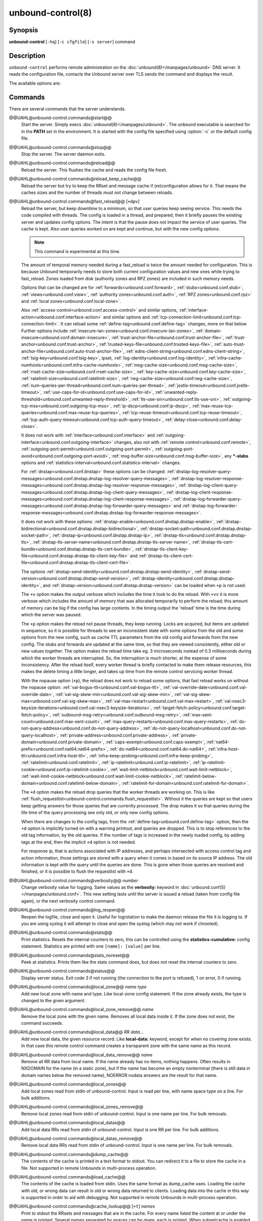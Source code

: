 ..
    WHEN EDITING MAKE SURE EACH SENTENCE STARTS ON A NEW LINE

..
    IT HELPS RENDERERS TO DO THE RIGHT THING WRT SPACE

..
    IT HELPS PEOPLE DIFFING THE CHANGES

..
    WHEN EDITING MAKE SURE EACH SENTENCE STARTS ON A NEW LINE

..
    IT HELPS RENDERERS TO DO THE RIGHT THING WRT SPACE

..
    IT HELPS PEOPLE DIFFING THE CHANGES

..
    WHEN EDITING MAKE SURE EACH SENTENCE STARTS ON A NEW LINE

..
    IT HELPS RENDERERS TO DO THE RIGHT THING WRT SPACE

..
    IT HELPS PEOPLE DIFFING THE CHANGES

..
    WHEN EDITING MAKE SURE EACH SENTENCE STARTS ON A NEW LINE

..
    IT HELPS RENDERERS TO DO THE RIGHT THING WRT SPACE

..
    IT HELPS PEOPLE DIFFING THE CHANGES

.. program:: unbound-control

unbound-control(8)
==================

Synopsis
--------

**unbound-control** [``-hq``] [``-c cfgfile``] [``-s server``] command

Description
-----------

``unbound-control`` performs remote administration on the
:doc:`unbound(8)</manpages/unbound>` DNS server.
It reads the configuration file, contacts the Unbound server over TLS sends the
command and displays the result.

The available options are:

.. option:: -h

    Show the version and commandline option help.

.. option:: -c <cfgfile>

    The config file to read with settings.
    If not given the default config file
    :file:`@ub_conf_file@` is used.

.. option:: -s <server[@port]>

    IPv4 or IPv6 address of the server to contact.
    If not given, the address is read from the config file.

.. option:: -q

    Quiet, if the option is given it does not print anything if it works ok.

Commands
--------

There are several commands that the server understands.


@@UAHL@unbound-control.commands@start@@
    Start the server.
    Simply execs :doc:`unbound(8)</manpages/unbound>`.
    The ``unbound`` executable is searched for in the **PATH** set in the
    environment.
    It is started with the config file specified using :option:`-c` or the
    default config file.


@@UAHL@unbound-control.commands@stop@@
    Stop the server.
    The server daemon exits.


@@UAHL@unbound-control.commands@reload@@
    Reload the server.
    This flushes the cache and reads the config file fresh.


@@UAHL@unbound-control.commands@reload_keep_cache@@
    Reload the server but try to keep the RRset and message cache if
    (re)configuration allows for it.
    That means the caches sizes and the number of threads must not change
    between reloads.


@@UAHL@unbound-control.commands@fast_reload@@ [``+dpv``]
    Reload the server, but keep downtime to a minimum, so that user queries
    keep seeing service.
    This needs the code compiled with threads.
    The config is loaded in a thread, and prepared, then it briefly pauses the
    existing server and updates config options.
    The intent is that the pause does not impact the service of user queries.
    The cache is kept.
    Also user queries worked on are kept and continue, but with the new config
    options.

    .. note::
        This command is experimental at this time.

    The amount of temporal memory needed during a fast_reload is twice the
    amount needed for configuration.
    This is because Unbound temporarily needs to store both current
    configuration values and new ones while trying to fast_reload.
    Zones loaded from disk (authority zones and RPZ zones) are included in such
    memory needs.

    Options that can be changed are for
    :ref:`forwards<unbound.conf.forward>`,
    :ref:`stubs<unbound.conf.stub>`,
    :ref:`views<unbound.conf.view>`,
    :ref:`authority zones<unbound.conf.auth>`,
    :ref:`RPZ zones<unbound.conf.rpz>` and
    :ref:`local zones<unbound.conf.local-zone>`.

    Also
    :ref:`access-control<unbound.conf.access-control>` and similar options,
    :ref:`interface-action<unbound.conf.interface-action>` and similar
    options and
    :ref:`tcp-connection-limit<unbound.conf.tcp-connection-limit>`.
    It can reload some
    :ref:`define-tag<unbound.conf.define-tag>`
    changes, more on that below.
    Further options include
    :ref:`insecure-lan-zones<unbound.conf.insecure-lan-zones>`,
    :ref:`domain-insecure<unbound.conf.domain-insecure>`,
    :ref:`trust-anchor-file<unbound.conf.trust-anchor-file>`,
    :ref:`trust-anchor<unbound.conf.trust-anchor>`,
    :ref:`trusted-keys-file<unbound.conf.trusted-keys-file>`,
    :ref:`auto-trust-anchor-file<unbound.conf.auto-trust-anchor-file>`,
    :ref:`edns-client-string<unbound.conf.edns-client-string>`,
    :ref:`tsig-key<unbound.conf.tsig-key>`,
    ipset,
    :ref:`log-identity<unbound.conf.log-identity>`,
    :ref:`infra-cache-numhosts<unbound.conf.infra-cache-numhosts>`,
    :ref:`msg-cache-size<unbound.conf.msg-cache-size>`,
    :ref:`rrset-cache-size<unbound.conf.rrset-cache-size>`,
    :ref:`key-cache-size<unbound.conf.key-cache-size>`,
    :ref:`ratelimit-size<unbound.conf.ratelimit-size>`,
    :ref:`neg-cache-size<unbound.conf.neg-cache-size>`,
    :ref:`num-queries-per-thread<unbound.conf.num-queries-per-thread>`,
    :ref:`jostle-timeout<unbound.conf.jostle-timeout>`,
    :ref:`use-caps-for-id<unbound.conf.use-caps-for-id>`,
    :ref:`unwanted-reply-threshold<unbound.conf.unwanted-reply-threshold>`,
    :ref:`tls-use-sni<unbound.conf.tls-use-sni>`,
    :ref:`outgoing-tcp-mss<unbound.conf.outgoing-tcp-mss>`,
    :ref:`ip-dscp<unbound.conf.ip-dscp>`,
    :ref:`max-reuse-tcp-queries<unbound.conf.max-reuse-tcp-queries>`,
    :ref:`tcp-reuse-timeout<unbound.conf.tcp-reuse-timeout>`,
    :ref:`tcp-auth-query-timeout<unbound.conf.tcp-auth-query-timeout>`,
    :ref:`delay-close<unbound.conf.delay-close>`.

    It does not work with
    :ref:`interface<unbound.conf.interface>` and
    :ref:`outgoing-interface<unbound.conf.outgoing-interface>` changes,
    also not with
    :ref:`remote control<unbound.conf.remote>`,
    :ref:`outgoing-port-permit<unbound.conf.outgoing-port-permit>`,
    :ref:`outgoing-port-avoid<unbound.conf.outgoing-port-avoid>`,
    :ref:`msg-buffer-size<unbound.conf.msg-buffer-size>`,
    any **\*-slabs** options and
    :ref:`statistics-interval<unbound.conf.statistics-interval>` changes.

    For :ref:`dnstap<unbound.conf.dnstap>` these options can be changed:
    :ref:`dnstap-log-resolver-query-messages<unbound.conf.dnstap.dnstap-log-resolver-query-messages>`,
    :ref:`dnstap-log-resolver-response-messages<unbound.conf.dnstap.dnstap-log-resolver-response-messages>`,
    :ref:`dnstap-log-client-query-messages<unbound.conf.dnstap.dnstap-log-client-query-messages>`,
    :ref:`dnstap-log-client-response-messages<unbound.conf.dnstap.dnstap-log-client-response-messages>`,
    :ref:`dnstap-log-forwarder-query-messages<unbound.conf.dnstap.dnstap-log-forwarder-query-messages>` and
    :ref:`dnstap-log-forwarder-response-messages<unbound.conf.dnstap.dnstap-log-forwarder-response-messages>`.

    It does not work with these options:
    :ref:`dnstap-enable<unbound.conf.dnstap.dnstap-enable>`,
    :ref:`dnstap-bidirectional<unbound.conf.dnstap.dnstap-bidirectional>`,
    :ref:`dnstap-socket-path<unbound.conf.dnstap.dnstap-socket-path>`,
    :ref:`dnstap-ip<unbound.conf.dnstap.dnstap-ip>`,
    :ref:`dnstap-tls<unbound.conf.dnstap.dnstap-tls>`,
    :ref:`dnstap-tls-server-name<unbound.conf.dnstap.dnstap-tls-server-name>`,
    :ref:`dnstap-tls-cert-bundle<unbound.conf.dnstap.dnstap-tls-cert-bundle>`,
    :ref:`dnstap-tls-client-key-file<unbound.conf.dnstap.dnstap-tls-client-key-file>` and
    :ref:`dnstap-tls-client-cert-file<unbound.conf.dnstap.dnstap-tls-client-cert-file>`.

    The options
    :ref:`dnstap-send-identity<unbound.conf.dnstap.dnstap-send-identity>`,
    :ref:`dnstap-send-version<unbound.conf.dnstap.dnstap-send-version>`,
    :ref:`dnstap-identity<unbound.conf.dnstap.dnstap-identity>`, and
    :ref:`dnstap-version<unbound.conf.dnstap.dnstap-version>` can be loaded
    when ``+p`` is not used.

    The ``+v`` option makes the output verbose which includes the time it took
    to do the reload.
    With ``+vv`` it is more verbose which includes the amount of memory that
    was allocated temporarily to perform the reload; this amount of memory can
    be big if the config has large contents.
    In the timing output the 'reload' time is the time during which the server
    was paused.

    The ``+p`` option makes the reload not pause threads, they keep running.
    Locks are acquired, but items are updated in sequence, so it is possible
    for threads to see an inconsistent state with some options from the old
    and some options from the new config, such as cache TTL parameters from the
    old config and forwards from the new config.
    The stubs and forwards are updated at the same time, so that they are
    viewed consistently, either old or new values together.
    The option makes the reload time take eg. 3 microseconds instead of 0.3
    milliseconds during which the worker threads are interrupted.
    So, the interruption is much shorter, at the expense of some inconsistency.
    After the reload itself, every worker thread is briefly contacted to make
    them release resources, this makes the delete timing a little longer, and
    takes up time from the remote control servicing worker thread.

    With the nopause option (``+p``), the reload does not work to reload some
    options, that fast reload works on without the nopause option:
    :ref:`val-bogus-ttl<unbound.conf.val-bogus-ttl>`,
    :ref:`val-override-date<unbound.conf.val-override-date>`,
    :ref:`val-sig-skew-min<unbound.conf.val-sig-skew-min>`,
    :ref:`val-sig-skew-max<unbound.conf.val-sig-skew-max>`,
    :ref:`val-max-restart<unbound.conf.val-max-restart>`,
    :ref:`val-nsec3-keysize-iterations<unbound.conf.val-nsec3-keysize-iterations>`,
    :ref:`target-fetch-policy<unbound.conf.target-fetch-policy>`,
    :ref:`outbound-msg-retry<unbound.conf.outbound-msg-retry>`,
    :ref:`max-sent-count<unbound.conf.max-sent-count>`,
    :ref:`max-query-restarts<unbound.conf.max-query-restarts>`,
    :ref:`do-not-query-address<unbound.conf.do-not-query-address>`,
    :ref:`do-not-query-localhost<unbound.conf.do-not-query-localhost>`,
    :ref:`private-address<unbound.conf.private-address>`,
    :ref:`private-domain<unbound.conf.private-domain>`,
    :ref:`caps-exempt<unbound.conf.caps-exempt>`,
    :ref:`nat64-prefix<unbound.conf.nat64.nat64-prefix>`,
    :ref:`do-nat64<unbound.conf.nat64.do-nat64>`,
    :ref:`infra-host-ttl<unbound.conf.infra-host-ttl>`,
    :ref:`infra-keep-probing<unbound.conf.infra-keep-probing>`,
    :ref:`ratelimit<unbound.conf.ratelimit>`,
    :ref:`ip-ratelimit<unbound.conf.ip-ratelimit>`,
    :ref:`ip-ratelimit-cookie<unbound.conf.ip-ratelimit-cookie>`,
    :ref:`wait-limit-netblock<unbound.conf.wait-limit-netblock>`,
    :ref:`wait-limit-cookie-netblock<unbound.conf.wait-limit-cookie-netblock>`,
    :ref:`ratelimit-below-domain<unbound.conf.ratelimit-below-domain>`,
    :ref:`ratelimit-for-domain<unbound.conf.ratelimit-for-domain>`.

    The ``+d`` option makes the reload drop queries that the worker threads are
    working on.
    This is like
    :ref:`flush_requestlist<unbound-control.commands.flush_requestlist>`.
    Without it the queries are kept so that users keep getting answers for
    those queries that are currently processed.
    The drop makes it so that queries during the life time of the
    query processing see only old, or only new config options.

    When there are changes to the config tags, from the
    :ref:`define-tag<unbound.conf.define-tag>` option,
    then the ``+d`` option is implicitly turned on with a warning printout, and
    queries are dropped.
    This is to stop references to the old tag information, by the old
    queries.
    If the number of tags is increased in the newly loaded config, by
    adding tags at the end, then the implicit ``+d`` option is not needed.

    For response ip, that is actions associated with IP addresses, and perhaps
    intersected with access control tag and action information, those settings
    are stored with a query when it comes in based on its source IP address.
    The old information is kept with the query until the queries are done.
    This is gone when those queries are resolved and finished, or it is
    possible to flush the requestlist with ``+d``.


@@UAHL@unbound-control.commands@verbosity@@ *number*
    Change verbosity value for logging.
    Same values as the **verbosity:** keyword in
    :doc:`unbound.conf(5)</manpages/unbound.conf>`.
    This new setting lasts until the server is issued a reload (taken from
    config file again), or the next verbosity control command.


@@UAHL@unbound-control.commands@log_reopen@@
    Reopen the logfile, close and open it.
    Useful for logrotation to make the daemon release the file it is logging
    to.
    If you are using syslog it will attempt to close and open the syslog (which
    may not work if chrooted).


@@UAHL@unbound-control.commands@stats@@
    Print statistics.
    Resets the internal counters to zero, this can be controlled using the
    **statistics-cumulative:** config statement.
    Statistics are printed with one ``[name]: [value]`` per line.


@@UAHL@unbound-control.commands@stats_noreset@@
    Peek at statistics.
    Prints them like the stats command does, but does not reset the internal
    counters to zero.


@@UAHL@unbound-control.commands@status@@
    Display server status.
    Exit code 3 if not running (the connection to the port is refused), 1 on
    error, 0 if running.


@@UAHL@unbound-control.commands@local_zone@@ *name type*
    Add new local zone with name and type.
    Like local-zone config statement.
    If the zone already exists, the type is changed to the given argument.


@@UAHL@unbound-control.commands@local_zone_remove@@ *name*
    Remove the local zone with the given name.
    Removes all local data inside it.
    If the zone does not exist, the command succeeds.


@@UAHL@unbound-control.commands@local_data@@ *RR data...*
    Add new local data, the given resource record.
    Like **local-data:** keyword, except for when no covering zone exists.
    In that case this remote control command creates a transparent zone with
    the same name as this record.


@@UAHL@unbound-control.commands@local_data_remove@@ *name*
    Remove all RR data from local name.
    If the name already has no items, nothing happens.
    Often results in NXDOMAIN for the name (in a static zone), but if the name
    has become an empty nonterminal (there is still data in domain names below
    the removed name), NOERROR nodata answers are the result for that name.


@@UAHL@unbound-control.commands@local_zones@@
    Add local zones read from stdin of unbound-control.
    Input is read per line, with name space type on a line.
    For bulk additions.


@@UAHL@unbound-control.commands@local_zones_remove@@
    Remove local zones read from stdin of unbound-control.
    Input is one name per line.
    For bulk removals.


@@UAHL@unbound-control.commands@local_datas@@
    Add local data RRs read from stdin of unbound-control.
    Input is one RR per line.
    For bulk additions.


@@UAHL@unbound-control.commands@local_datas_remove@@
    Remove local data RRs read from stdin of unbound-control.
    Input is one name per line.
    For bulk removals.


@@UAHL@unbound-control.commands@dump_cache@@
    The contents of the cache is printed in a text format to stdout.
    You can redirect it to a file to store the cache in a file.
    Not supported in remote Unbounds in multi-process operation.


@@UAHL@unbound-control.commands@load_cache@@
    The contents of the cache is loaded from stdin.
    Uses the same format as dump_cache uses.
    Loading the cache with old, or wrong data can result in old or wrong data
    returned to clients.
    Loading data into the cache in this way is supported in order to aid with
    debugging.
    Not supported in remote Unbounds in multi-process operation.


@@UAHL@unbound-control.commands@cache_lookup@@ [``+t``] *names*
    Print to stdout the RRsets and messages that are in the cache.
    For every name listed the content at or under the name is printed.
    Several names separated by spaces can be given, each is printed.
    When subnetcache is enabled, also matching entries from the subnet
    cache are printed.

    The ``+t`` option allows tld and root names.
    With it names like 'com' and '.' can be used, but it takes a lot of
    effort to look up in the cache.


@@UAHL@unbound-control.commands@lookup@@ *name*
    Print to stdout the name servers that would be used to look up the name
    specified.


@@UAHL@unbound-control.commands@flush@@ [``+c``] *name*
    Remove the name from the cache.
    Removes the types A, AAAA, NS, SOA, CNAME, DNAME, MX, PTR, SRV, NAPTR,
    SVCB and HTTPS.
    Because that is fast to do.
    Other record types can be removed using **flush_type** or **flush_zone**.

    The ``+c`` option removes the items also from the cachedb cache.
    If cachedb is in use.


@@UAHL@unbound-control.commands@flush_type@@ [``+c``] *name type*
    Remove the name, type information from the cache.

    The ``+c`` option removes the items also from the cachedb cache.
    If cachedb is in use.


@@UAHL@unbound-control.commands@flush_zone@@ [``+c``] name
    Remove all information at or below the name from the cache.
    The rrsets and key entries are removed so that new lookups will be
    performed.
    This needs to walk and inspect the entire cache, and is a slow operation.
    The entries are set to expired in the implementation of this command (so,
    with serve-expired enabled, it'll serve that information but schedule a
    prefetch for new information).

    The ``+c`` option removes the items also from the cachedb cache.
    If cachedb is in use.


@@UAHL@unbound-control.commands@flush_bogus@@ [``+c``]
    Remove all bogus data from the cache.

    The ``+c`` option removes the items also from the cachedb cache.
    If cachedb is in use.


@@UAHL@unbound-control.commands@flush_negative@@ [``+c``]
    Remove all negative data from the cache.
    This is nxdomain answers, nodata answers and servfail answers.
    Also removes bad key entries (which could be due to failed lookups) from
    the dnssec key cache, and iterator last-resort lookup failures from the
    rrset cache.

    The ``+c`` option removes the items also from the cachedb cache.
    If cachedb is in use.


@@UAHL@unbound-control.commands@flush_stats@@
    Reset statistics to zero.


@@UAHL@unbound-control.commands@flush_requestlist@@
    Drop the queries that are worked on.
    Stops working on the queries that the server is working on now.
    The cache is unaffected.
    No reply is sent for those queries, probably making those users request
    again later.
    Useful to make the server restart working on queries with new settings,
    such as a higher verbosity level.


@@UAHL@unbound-control.commands@dump_requestlist@@
    Show what is worked on.
    Prints all queries that the server is currently working on.
    Prints the time that users have been waiting.
    For internal requests, no time is printed.
    And then prints out the module status.
    This prints the queries from the first thread, and not queries that are
    being serviced from other threads.


@@UAHL@unbound-control.commands@flush_infra@@ *all|IP*
    If all then entire infra cache is emptied.
    If a specific IP address, the entry for that address is removed from the
    cache.
    It contains EDNS, ping and lameness data.


@@UAHL@unbound-control.commands@dump_infra@@
    Show the contents of the infra cache.


@@UAHL@unbound-control.commands@set_option@@ *opt: val*
    Set the option to the given value without a reload.
    The cache is therefore not flushed.
    The option must end with a ``':'`` and whitespace must be between the
    option and the value.
    Some values may not have an effect if set this way, the new values are not
    written to the config file, not all options are supported.
    This is different from the set_option call in libunbound, where all values
    work because Unbound has not been initialized.

    The values that work are: statistics-interval, statistics-cumulative,
    do-not-query-localhost,  harden-short-bufsize, harden-large-queries,
    harden-glue, harden-dnssec-stripped, harden-below-nxdomain,
    harden-referral-path,  prefetch, prefetch-key, log-queries, hide-identity,
    hide-version, identity, version, val-log-level, val-log-squelch,
    ignore-cd-flag, add-holddown, del-holddown, keep-missing, tcp-upstream,
    ssl-upstream, max-udp-size, ratelimit, ip-ratelimit, cache-max-ttl,
    cache-min-ttl, cache-max-negative-ttl.


@@UAHL@unbound-control.commands@get_option@@ *opt*
    Get the value of the option.
    Give the option name without a trailing ``':'``.
    The value is printed.
    If the value is ``""``, nothing is printed and the connection closes.
    On error ``'error ...'`` is printed (it gives a syntax error on unknown
    option).
    For some options a list of values, one on each line, is printed.
    The options are shown from the config file as modified with set_option.
    For some options an override may have been taken that does not show up with
    this command, not results from e.g. the verbosity and forward control
    commands.
    Not all options work, see list_stubs, list_forwards, list_local_zones and
    list_local_data for those.


@@UAHL@unbound-control.commands@list_stubs@@
    List the stub zones in use.
    These are printed one by one to the output.
    This includes the root hints in use.


@@UAHL@unbound-control.commands@list_forwards@@
    List the forward zones in use.
    These are printed zone by zone to the output.


@@UAHL@unbound-control.commands@list_insecure@@
    List the zones with domain-insecure.


@@UAHL@unbound-control.commands@list_local_zones@@
    List the local zones in use.
    These are printed one per line with zone type.


@@UAHL@unbound-control.commands@list_local_data@@
    List the local data RRs in use.
    The resource records are printed.


@@UAHL@unbound-control.commands@insecure_add@@ *zone*
    Add a domain-insecure for the given zone, like the statement in
    unbound.conf.
    Adds to the running Unbound without affecting the cache
    contents (which may still be bogus, use flush_zone to remove it), does not
    affect the config file.


@@UAHL@unbound-control.commands@insecure_remove@@ *zone*
    Removes domain-insecure for the given zone.


@@UAHL@unbound-control.commands@forward_add@@ [``+it``] *zone addr ...*
    Add a new forward zone to running Unbound.
    With ``+i`` option also adds a domain-insecure for the zone (so it can
    resolve insecurely if you have a DNSSEC root trust anchor configured for
    other names).
    The addr can be IP4, IP6 or nameserver names, like forward-zone config in
    unbound.conf.
    The ``+t`` option sets it to use TLS upstream, like
    :ref:`forward-tls-upstream: yes<unbound.conf.forward.forward-tls-upstream>`.


@@UAHL@unbound-control.commands@forward_remove@@ [``+i``] *zone*
    Remove a forward zone from running Unbound.
    The ``+i`` also removes a domain-insecure for the zone.


@@UAHL@unbound-control.commands@stub_add@@ [``+ipt``] *zone addr ...*
    Add a new stub zone to running Unbound.
    With ``+i`` option also adds a domain-insecure for the zone.
    With ``+p`` the stub zone is set to prime, without it it is set to
    notprime.
    The addr can be IP4, IP6 or nameserver names, like the **stub-zone:**
    config in unbound.conf.
    The ``+t`` option sets it to use TLS upstream, like
    :ref:`stub-tls-upstream: yes<unbound.conf.stub.stub-tls-upstream>`.


@@UAHL@unbound-control.commands@stub_remove@@ [``+i``] *zone*
    Remove a stub zone from running Unbound.
    The ``+i`` also removes a domain-insecure for the zone.


@@UAHL@unbound-control.commands@forward@@ [*off* | *addr ...* ]
    Setup forwarding mode.
    Configures if the server should ask other upstream nameservers, should go
    to the internet root nameservers itself, or show the current config.
    You could pass the nameservers after a DHCP update.

    Without arguments the current list of addresses used to forward all queries
    to is printed.
    On startup this is from the forward-zone ``"."`` configuration.
    Afterwards it shows the status.
    It prints off when no forwarding is used.

    If off is passed, forwarding is disabled and the root nameservers are
    used.
    This can be used to avoid to avoid buggy or non-DNSSEC supporting
    nameservers returned from DHCP.
    But may not work in hotels or hotspots.

    If one or more IPv4 or IPv6 addresses are given, those are then used to
    forward queries to.
    The addresses must be separated with spaces.
    With ``'@port'`` the port number can be set explicitly (default port is 53
    (DNS)).

    By default the forwarder information from the config file for the root
    ``"."`` is used.
    The config file is not changed, so after a reload these changes are gone.
    Other forward zones from the config file are not affected by this command.


@@UAHL@unbound-control.commands@ratelimit_list@@ [``+a``]
    List the domains that are ratelimited.
    Printed one per line with current estimated qps and qps limit from config.
    With ``+a`` it prints all domains, not just the ratelimited domains, with
    their estimated qps.
    The ratelimited domains return an error for uncached (new) queries, but
    cached queries work as normal.


@@UAHL@unbound-control.commands@ip_ratelimit_list@@ [``+a``]
    List the ip addresses that are ratelimited.
    Printed one per line with current estimated qps and qps limit from config.
    With ``+a`` it prints all ips, not just the ratelimited ips, with their
    estimated qps.
    The ratelimited ips are dropped before checking the cache.


@@UAHL@unbound-control.commands@list_auth_zones@@
    List the auth zones that are configured.
    Printed one per line with a status, indicating if the zone is expired and
    current serial number.
    Configured RPZ zones are included.


@@UAHL@unbound-control.commands@auth_zone_reload@@ *zone*
    Reload the auth zone (or RPZ zone) from zonefile.
    The zonefile is read in overwriting the current contents of the zone in
    memory.
    This changes the auth zone contents itself, not the cache contents.
    Such cache contents exists if you set Unbound to validate with
    **for-upstream: yes** and that can be cleared with **flush_zone** *zone*.


@@UAHL@unbound-control.commands@auth_zone_transfer@@ *zone*
    Transfer the auth zone (or RPZ zone) from master.
    The auth zone probe sequence is started, where the masters are probed to
    see if they have an updated zone (with the SOA serial check).
    And then the zone is transferred for a newer zone version.


@@UAHL@unbound-control.commands@rpz_enable@@ *zone*
    Enable the RPZ zone if it had previously been disabled.


@@UAHL@unbound-control.commands@rpz_disable@@ *zone*
    Disable the RPZ zone.


@@UAHL@unbound-control.commands@view_list_local_zones@@ *view*
    *list_local_zones* for given view.


@@UAHL@unbound-control.commands@view_local_zone@@ *view name type*
    *local_zone* for given view.


@@UAHL@unbound-control.commands@view_local_zone_remove@@ *view name*
    *local_zone_remove* for given view.


@@UAHL@unbound-control.commands@view_list_local_data@@ *view*
    *list_local_data* for given view.


@@UAHL@unbound-control.commands@view_local_data@@ *view RR data...*
    *local_data* for given view.


@@UAHL@unbound-control.commands@view_local_data_remove@@ *view name*
    *local_data_remove* for given view.


@@UAHL@unbound-control.commands@view_local_datas_remove@@ *view*
    Remove a list of *local_data* for given view from stdin.
    Like *local_datas_remove*.


@@UAHL@unbound-control.commands@view_local_datas@@ *view*
    Add a list of *local_data* for given view from stdin.
    Like *local_datas*.


@@UAHL@unbound-control.commands@add_cookie_secret@@ *secret*
    Add or replace a cookie secret persistently.
    *secret* needs to be an 128 bit hex string.

    Cookie secrets can be either **active** or **staging**.
    **Active** cookie secrets are used to create DNS Cookies, but verification
    of a DNS Cookie succeeds with any of the **active** or **staging** cookie
    secrets.
    The state of the current cookie secrets can be printed with the
    :ref:`print_cookie_secrets<unbound-control.commands.print_cookie_secrets>`
    command.

    When there are no cookie secrets configured yet, the *secret* is added as
    **active**.
    If there is already an **active** cookie secret, the *secret* is added as
    **staging** or replacing an existing **staging** secret.

    To "roll" a cookie secret used in an anycast set.
    The new secret has to be added as **staging** secret to **all** nodes in
    the anycast set.
    When **all** nodes can verify DNS Cookies with the new secret, the new
    secret can be activated with the
    :ref:`activate_cookie_secret<unbound-control.commands.activate_cookie_secret>`
    command.
    After **all** nodes have the new secret **active** for at least one hour,
    the previous secret can be dropped with the
    :ref:`drop_cookie_secret<unbound-control.commands.drop_cookie_secret>`
    command.

    Persistence is accomplished by writing to a file which is configured with
    the
    :ref:`cookie-secret-file<unbound.conf.cookie-secret-file>`
    option in the server section of the config file.
    This is disabled by default, "".


@@UAHL@unbound-control.commands@drop_cookie_secret@@
    Drop the **staging** cookie secret.


@@UAHL@unbound-control.commands@activate_cookie_secret@@
    Make the current **staging** cookie secret **active**, and the current
    **active** cookie secret **staging**.


@@UAHL@unbound-control.commands@print_cookie_secrets@@
    Show the current configured cookie secrets with their status.

Exit Code
---------

The ``unbound-control`` program exits with status code 1 on error, 0 on
success.

Set Up
------

The setup requires a self-signed certificate and private keys for both the
server and client.
The script ``unbound-control-setup`` generates these in the default run
directory, or with ``-d`` in another directory.
If you change the access control permissions on the key files you can decide
who can use ``unbound-control``, by default owner and group but not all users.
Run the script under the same username as you have configured in
:file:`unbound.conf` or as root, so that the daemon is permitted to read the
files, for example with:

.. code-block:: bash

    sudo -u unbound unbound-control-setup

If you have not configured a username in :file:`unbound.conf`, the keys need
read permission for the user credentials under which the daemon is started.
The script preserves private keys present in the directory.
After running the script as root, turn on
:ref:`control-enable<unbound.conf.remote.control-enable>` in
:file:`unbound.conf`.

Statistic Counters
------------------

The :ref:`stats<unbound-control.commands.stats>` and
:ref:`stats_noreset<unbound-control.commands.stats_noreset>` commands show a
number of statistic counters:


@@UAHL@unbound-control.stats@threadX.num.queries@@
    number of queries received by thread


@@UAHL@unbound-control.stats@threadX.num.queries_ip_ratelimited@@
    number of queries rate limited by thread


@@UAHL@unbound-control.stats@threadX.num.queries_cookie_valid@@
    number of queries with a valid DNS Cookie by thread


@@UAHL@unbound-control.stats@threadX.num.queries_cookie_client@@
    number of queries with a client part only DNS Cookie by thread


@@UAHL@unbound-control.stats@threadX.num.queries_cookie_invalid@@
    number of queries with an invalid DNS Cookie by thread


@@UAHL@unbound-control.stats@threadX.num.queries_discard_timeout@@
    number of queries removed due to discard-timeout by thread


@@UAHL@unbound-control.stats@threadX.num.queries_wait_limit@@
    number of queries removed due to wait-limit by thread


@@UAHL@unbound-control.stats@threadX.num.cachehits@@
    number of queries that were successfully answered using a cache lookup


@@UAHL@unbound-control.stats@threadX.num.cachemiss@@
    number of queries that needed recursive processing


@@UAHL@unbound-control.stats@threadX.num.dnscrypt.crypted@@
    number of queries that were encrypted and successfully decapsulated by
    dnscrypt.


@@UAHL@unbound-control.stats@threadX.num.dnscrypt.cert@@
    number of queries that were requesting dnscrypt certificates.


@@UAHL@unbound-control.stats@threadX.num.dnscrypt.cleartext@@
    number of queries received on dnscrypt port that were cleartext and not a
    request for certificates.


@@UAHL@unbound-control.stats@threadX.num.dnscrypt.malformed@@
    number of request that were neither cleartext, not valid dnscrypt messages.


@@UAHL@unbound-control.stats@threadX.num.dns_error_reports@@
    number of DNS Error Reports generated by thread


@@UAHL@unbound-control.stats@threadX.num.prefetch@@
    number of cache prefetches performed.
    This number is included in cachehits, as the original query had the
    unprefetched answer from cache, and resulted in recursive processing,
    taking a slot in the requestlist.
    Not part of the recursivereplies (or the histogram thereof) or cachemiss,
    as a cache response was sent.


@@UAHL@unbound-control.stats@threadX.num.expired@@
    number of replies that served an expired cache entry.


@@UAHL@unbound-control.stats@threadX.num.queries_timed_out@@
    number of queries that are dropped because they waited in the UDP socket
    buffer for too long.


@@UAHL@unbound-control.stats@threadX.query.queue_time_us.max@@
    The maximum wait time for packets in the socket buffer, in microseconds.
    This is only reported when
    :ref:`sock-queue-timeout<unbound.conf.sock-queue-timeout>` is enabled.


@@UAHL@unbound-control.stats@threadX.num.recursivereplies@@
    The number of replies sent to queries that needed recursive processing.
    Could be smaller than threadX.num.cachemiss if due to timeouts no replies
    were sent for some queries.


@@UAHL@unbound-control.stats@threadX.requestlist.avg@@
    The average number of requests in the internal recursive processing request
    list on insert of a new incoming recursive processing query.


@@UAHL@unbound-control.stats@threadX.requestlist.max@@
    Maximum size attained by the internal recursive processing request list.


@@UAHL@unbound-control.stats@threadX.requestlist.overwritten@@
    Number of requests in the request list that were overwritten by newer
    entries.
    This happens if there is a flood of queries that recursive processing and
    the server has a hard time.


@@UAHL@unbound-control.stats@threadX.requestlist.exceeded@@
    Queries that were dropped because the request list was full.
    This happens if a flood of queries need recursive processing, and the
    server can not keep up.


@@UAHL@unbound-control.stats@threadX.requestlist.current.all@@
    Current size of the request list, includes internally generated queries
    (such as priming queries and glue lookups).


@@UAHL@unbound-control.stats@threadX.requestlist.current.user@@
    Current size of the request list, only the requests from client queries.


@@UAHL@unbound-control.stats@threadX.recursion.time.avg@@
    Average time it took to answer queries that needed recursive processing.
    Note that queries that were answered from the cache are not in this average.


@@UAHL@unbound-control.stats@threadX.recursion.time.median@@
    The median of the time it took to answer queries that needed recursive
    processing.
    The median means that 50% of the user queries were answered in less than
    this time.
    Because of big outliers (usually queries to non responsive servers), the
    average can be bigger than the median.
    This median has been calculated by interpolation from a histogram.


@@UAHL@unbound-control.stats@threadX.tcpusage@@
    The currently held tcp buffers for incoming connections.
    A spot value on the time of the request.
    This helps you spot if the incoming-num-tcp buffers are full.


@@UAHL@unbound-control.stats@total.num.queries@@
    summed over threads.


@@UAHL@unbound-control.stats@total.num.queries_ip_ratelimited@@
    summed over threads.


@@UAHL@unbound-control.stats@total.num.queries_cookie_valid@@
    summed over threads.


@@UAHL@unbound-control.stats@total.num.queries_cookie_client@@
    summed over threads.


@@UAHL@unbound-control.stats@total.num.queries_cookie_invalid@@
    summed over threads.


@@UAHL@unbound-control.stats@total.num.queries_discard_timeout@@
    summed over threads.


@@UAHL@unbound-control.stats@total.num.queries_wait_limit@@
    summed over threads.


@@UAHL@unbound-control.stats@total.num.cachehits@@
    summed over threads.


@@UAHL@unbound-control.stats@total.num.cachemiss@@
    summed over threads.


@@UAHL@unbound-control.stats@total.num.dnscrypt.crypted@@
    summed over threads.


@@UAHL@unbound-control.stats@total.num.dnscrypt.cert@@
    summed over threads.


@@UAHL@unbound-control.stats@total.num.dnscrypt.cleartext@@
    summed over threads.


@@UAHL@unbound-control.stats@total.num.dnscrypt.malformed@@
    summed over threads.


@@UAHL@unbound-control.stats@total.num.dns_error_reports@@
    summed over threads.


@@UAHL@unbound-control.stats@total.num.prefetch@@
    summed over threads.


@@UAHL@unbound-control.stats@total.num.expired@@
    summed over threads.


@@UAHL@unbound-control.stats@total.num.queries_timed_out@@
    summed over threads.


@@UAHL@unbound-control.stats@total.query.queue_time_us.max@@
    the maximum of the thread values.


@@UAHL@unbound-control.stats@total.num.recursivereplies@@
    summed over threads.


@@UAHL@unbound-control.stats@total.requestlist.avg@@
    averaged over threads.


@@UAHL@unbound-control.stats@total.requestlist.max@@
    the maximum of the thread requestlist.max values.


@@UAHL@unbound-control.stats@total.requestlist.overwritten@@
    summed over threads.


@@UAHL@unbound-control.stats@total.requestlist.exceeded@@
    summed over threads.


@@UAHL@unbound-control.stats@total.requestlist.current.all@@
    summed over threads.


@@UAHL@unbound-control.stats@total.recursion.time.median@@
    averaged over threads.


@@UAHL@unbound-control.stats@total.tcpusage@@
    summed over threads.


@@UAHL@unbound-control.stats@time.now@@
    current time in seconds since 1970.


@@UAHL@unbound-control.stats@time.up@@
    uptime since server boot in seconds.


@@UAHL@unbound-control.stats@time.elapsed@@
    time since last statistics printout, in seconds.

Extended Statistics
-------------------


@@UAHL@unbound-control.stats@mem.cache.rrset@@
    Memory in bytes in use by the RRset cache.


@@UAHL@unbound-control.stats@mem.cache.message@@
    Memory in bytes in use by the message cache.


@@UAHL@unbound-control.stats@mem.cache.dnscrypt_shared_secret@@
    Memory in bytes in use by the dnscrypt shared secrets cache.


@@UAHL@unbound-control.stats@mem.cache.dnscrypt_nonce@@
    Memory in bytes in use by the dnscrypt nonce cache.


@@UAHL@unbound-control.stats@mem.mod.iterator@@
    Memory in bytes in use by the iterator module.


@@UAHL@unbound-control.stats@mem.mod.validator@@
    Memory in bytes in use by the validator module.
    Includes the key cache and negative cache.


@@UAHL@unbound-control.stats@mem.streamwait@@
    Memory in bytes in used by the TCP and TLS stream wait buffers.
    These are answers waiting to be written back to the clients.


@@UAHL@unbound-control.stats@mem.http.query_buffer@@
    Memory in bytes used by the HTTP/2 query buffers.
    Containing (partial) DNS queries waiting for request stream completion.


@@UAHL@unbound-control.stats@mem.http.response_buffer@@
    Memory in bytes used by the HTTP/2 response buffers.
    Containing DNS responses waiting to be written back to the clients.


@@UAHL@unbound-control.stats@mem.quic@@
    Memory in bytes used by QUIC.
    Containing connection information, stream information, queries read and
    responses written back to the clients.

@@UAHL@unbound-control.stats@histogram@@.<sec>.<usec>.to.<sec>.<usec>
    Shows a histogram, summed over all threads.
    Every element counts the recursive queries whose reply time fit between the
    lower and upper bound.
    Times larger or equal to the lowerbound, and smaller than the upper bound.
    There are 40 buckets, with bucket sizes doubling.


@@UAHL@unbound-control.stats@num.query.type.A@@
    The total number of queries over all threads with query type A.
    Printed for the other query types as well, but only for the types for which
    queries were received, thus =0 entries are omitted for brevity.


@@UAHL@unbound-control.stats@num.query.type.other@@
    Number of queries with query types 256-65535.


@@UAHL@unbound-control.stats@num.query.class.IN@@
    The total number of queries over all threads with query class IN
    (internet).
    Also printed for other classes (such as CH (CHAOS) sometimes used for
    debugging), or NONE, ANY, used by dynamic update.
    num.query.class.other is printed for classes 256-65535.


@@UAHL@unbound-control.stats@num.query.opcode.QUERY@@
    The total number of queries over all threads with query opcode QUERY.
    Also printed for other opcodes, UPDATE, ...


@@UAHL@unbound-control.stats@num.query.tcp@@
    Number of queries that were made using TCP towards the Unbound server.


@@UAHL@unbound-control.stats@num.query.tcpout@@
    Number of queries that the Unbound server made using TCP outgoing towards
    other servers.


@@UAHL@unbound-control.stats@num.query.udpout@@
    Number of queries that the Unbound server made using UDP outgoing towards
    other servers.


@@UAHL@unbound-control.stats@num.query.tls@@
    Number of queries that were made using TLS towards the Unbound server.
    These are also counted in num.query.tcp, because TLS uses TCP.


@@UAHL@unbound-control.stats@num.query.tls.resume@@
    Number of TLS session resumptions, these are queries over TLS towards the
    Unbound server where the client negotiated a TLS session resumption key.


@@UAHL@unbound-control.stats@num.query.https@@
    Number of queries that were made using HTTPS towards the Unbound server.
    These are also counted in num.query.tcp and num.query.tls, because HTTPS
    uses TLS and TCP.


@@UAHL@unbound-control.stats@num.query.quic@@
    Number of queries that were made using QUIC towards the Unbound server.
    These are also counted in num.query.tls, because TLS is used for these
    queries.


@@UAHL@unbound-control.stats@num.query.ipv6@@
    Number of queries that were made using IPv6 towards the Unbound server.


@@UAHL@unbound-control.stats@num.query.flags.RD@@
    The number of queries that had the RD flag set in the header.
    Also printed for flags QR, AA, TC, RA, Z, AD, CD.
    Note that queries with flags QR, AA or TC may have been rejected because of
    that.


@@UAHL@unbound-control.stats@num.query.edns.present@@
    number of queries that had an EDNS OPT record present.


@@UAHL@unbound-control.stats@num.query.edns.DO@@
    number of queries that had an EDNS OPT record with the DO (DNSSEC OK) bit
    set.
    These queries are also included in the num.query.edns.present number.


@@UAHL@unbound-control.stats@num.query.ratelimited@@
    The number of queries that are turned away from being send to nameserver
    due to ratelimiting.


@@UAHL@unbound-control.stats@num.query.dnscrypt.shared_secret.cachemiss@@
    The number of dnscrypt queries that did not find a shared secret in the
    cache.
    This can be use to compute the shared secret hitrate.


@@UAHL@unbound-control.stats@num.query.dnscrypt.replay@@
    The number of dnscrypt queries that found a nonce hit in the nonce cache
    and hence are considered a query replay.


@@UAHL@unbound-control.stats@num.answer.rcode.NXDOMAIN@@
    The number of answers to queries, from cache or from recursion, that had
    the return code NXDOMAIN.
    Also printed for the other return codes.


@@UAHL@unbound-control.stats@num.answer.rcode.nodata@@
    The number of answers to queries that had the pseudo return code nodata.
    This means the actual return code was NOERROR, but additionally, no data
    was carried in the answer (making what is called a NOERROR/NODATA answer).
    These queries are also included in the num.answer.rcode.NOERROR number.
    Common for AAAA lookups when an A record exists, and no AAAA.


@@UAHL@unbound-control.stats@num.answer.secure@@
    Number of answers that were secure.
    The answer validated correctly.
    The AD bit might have been set in some of these answers, where the client
    signalled (with DO or AD bit in the query) that they were ready to accept
    the AD bit in the answer.


@@UAHL@unbound-control.stats@num.answer.bogus@@
    Number of answers that were bogus.
    These answers resulted in SERVFAIL to the client because the answer failed
    validation.


@@UAHL@unbound-control.stats@num.rrset.bogus@@
    The number of rrsets marked bogus by the validator.
    Increased for every RRset inspection that fails.


@@UAHL@unbound-control.stats@num.valops@@
    The number of validation operations performed by the validator.
    Increased for every RRSIG verification operation regardless of the
    validation result.
    The RRSIG and key combination needs to first pass some sanity checks before
    Unbound even performs the verification, e.g., length/protocol checks.


@@UAHL@unbound-control.stats@unwanted.queries@@
    Number of queries that were refused or dropped because they failed the
    access control settings.


@@UAHL@unbound-control.stats@unwanted.replies@@
    Replies that were unwanted or unsolicited.
    Could have been random traffic, delayed duplicates, very late answers, or
    could be spoofing attempts.
    Some low level of late answers and delayed duplicates are to be expected
    with the UDP protocol.
    Very high values could indicate a threat (spoofing).


@@UAHL@unbound-control.stats@msg.cache.count@@
    The number of items (DNS replies) in the message cache.


@@UAHL@unbound-control.stats@rrset.cache.count@@
    The number of RRsets in the rrset cache.
    This includes rrsets used by the messages in the message cache, but also
    delegation information.


@@UAHL@unbound-control.stats@infra.cache.count@@
    The number of items in the infra cache.
    These are IP addresses with their timing and protocol support information.


@@UAHL@unbound-control.stats@key.cache.count@@
    The number of items in the key cache.
    These are DNSSEC keys, one item per delegation point, and their validation
    status.


@@UAHL@unbound-control.stats@msg.cache.max_collisions@@
    The maximum number of hash table collisions in the msg cache.
    This is the number of hashes that are identical when a new element is
    inserted in the hash table.
    If the value is very large, like hundreds, something is wrong with the
    performance of the hash table, hash values are incorrect or malicious.


@@UAHL@unbound-control.stats@rrset.cache.max_collisions@@
    The maximum number of hash table collisions in the rrset cache.
    This is the number of hashes that are identical when a new element is
    inserted in the hash table.
    If the value is very large, like hundreds, something is wrong with the
    performance of the hash table, hash values are incorrect or malicious.


@@UAHL@unbound-control.stats@dnscrypt_shared_secret.cache.count@@
    The number of items in the shared secret cache.
    These are precomputed shared secrets for a given client public key/server
    secret key pair.
    Shared secrets are CPU intensive and this cache allows Unbound to avoid
    recomputing the shared secret when multiple dnscrypt queries are sent from
    the same client.


@@UAHL@unbound-control.stats@dnscrypt_nonce.cache.count@@
    The number of items in the client nonce cache.
    This cache is used to prevent dnscrypt queries replay.
    The client nonce must be unique for each client public key/server secret
    key pair.
    This cache should be able to host QPS * `replay window` interval keys to
    prevent replay of a query during `replay window` seconds.


@@UAHL@unbound-control.stats@num.query.authzone.up@@
    The number of queries answered from auth-zone data, upstream queries.
    These queries would otherwise have been sent (with fallback enabled) to the
    internet, but are now answered from the auth zone.


@@UAHL@unbound-control.stats@num.query.authzone.down@@
    The number of queries for downstream answered from auth-zone data.
    These queries are from downstream clients, and have had an answer from the
    data in the auth zone.


@@UAHL@unbound-control.stats@num.query.aggressive.NOERROR@@
    The number of queries answered using cached NSEC records with NODATA RCODE.
    These queries would otherwise have been sent to the internet, but are now
    answered using cached data.


@@UAHL@unbound-control.stats@num.query.aggressive.NXDOMAIN@@
    The number of queries answered using cached NSEC records with NXDOMAIN
    RCODE.
    These queries would otherwise have been sent to the internet, but are now
    answered using cached data.


@@UAHL@unbound-control.stats@num.query.subnet@@
    Number of queries that got an answer that contained EDNS client subnet
    data.


@@UAHL@unbound-control.stats@num.query.subnet_cache@@
    Number of queries answered from the edns client subnet cache.
    These are counted as cachemiss by the main counters, but hit the client
    subnet specific cache after getting processed by the edns client subnet
    module.


@@UAHL@unbound-control.stats@num.query.cachedb@@
    Number of queries answered from the external cache of cachedb.
    These are counted as cachemiss by the main counters, but hit the cachedb
    external cache after getting processed by the cachedb module.

@@UAHL@unbound-control.stats@num.rpz.action@@.<rpz_action>
    Number of queries answered using configured RPZ policy, per RPZ action
    type.
    Possible actions are: nxdomain, nodata, passthru, drop, tcp-only,
    local-data, disabled, and cname-override.

Files
-----

@ub_conf_file@
    Unbound configuration file.

@UNBOUND_RUN_DIR@
    directory with private keys (:file:`unbound_server.key` and
    :file:`unbound_control.key`) and self-signed certificates
    (:file:`unbound_server.pem` and :file:`unbound_control.pem`).

See Also
--------

:doc:`unbound.conf(5)</manpages/unbound.conf>`,
:doc:`unbound(8)</manpages/unbound>`.
